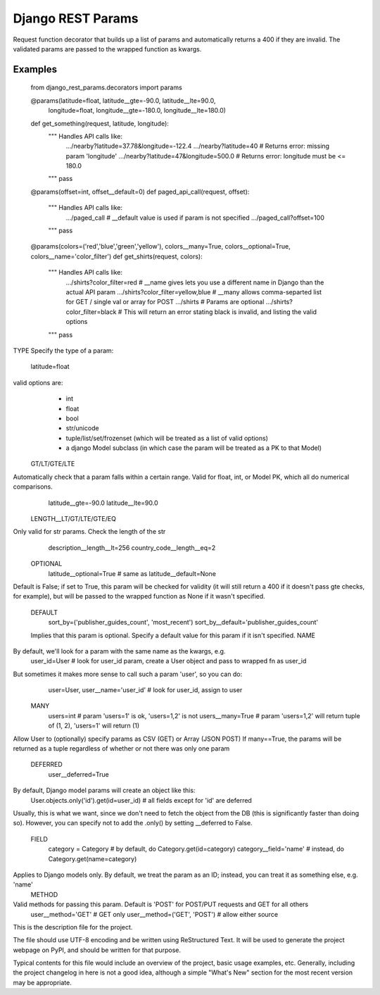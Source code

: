 Django REST Params
=======================

Request function decorator that builds up a list of params and automatically returns a 400 if they are invalid.
The validated params are passed to the wrapped function as kwargs.

Examples
--------

    from django_rest_params.decorators import params
    
    @params(latitude=float, latitude__gte=-90.0, latitude__lte=90.0,
            longitude=float, longitude__gte=-180.0, longitude__lte=180.0)
    def get_something(request, latitude, longitude):
        """ Handles API calls like:
            .../nearby?latitude=37.78&longitude=-122.4
            .../nearby?latitude=40                     # Returns error: missing param 'longitude'
            .../nearby?latitude=47&longitude=500.0     # Returns error: longitude must be <= 180.0
        """
        pass
        
    @params(offset=int, offset__default=0)
    def paged_api_call(request, offset):
        """ Handles API calls like:
            .../paged_call             # __default value is used if param is not specified
            .../paged_call?offset=100
        """
        pass
        
    @params(colors=('red','blue','green','yellow'), colors__many=True, colors__optional=True, colors__name='color_filter')
    def get_shirts(request, colors):
        """ Handles API calls like:
            .../shirts?color_filter=red          # __name gives lets you use a different name in Django than the actual API param
            .../shirts?color_filter=yellow,blue  # __many allows comma-separted list for GET / single val or array for POST
            .../shirts                           # Params are optional
            .../shirts?color_filter=black        # This will return an error stating black is invalid, and listing the valid options
        """
        pass

TYPE
Specify the type of a param:
  latitude=float
valid options are:
  * int
  * float
  * bool
  * str/unicode
  * tuple/list/set/frozenset (which will be treated as a list of valid options)
  * a django Model subclass (in which case the param will be treated as a PK to that Model)
 GT/LT/GTE/LTE
Automatically check that a param falls within a certain range. Valid for float, int, or Model PK, which all do numerical comparisons.
  latitude__gte=-90.0
  latitude__lte=90.0
 LENGTH__LT/GT/LTE/GTE/EQ
Only valid for str params. Check the length of the str
  description__length__lt=256
  country_code__length__eq=2
 OPTIONAL
  latitude__optional=True # same as latitude__default=None
Default is False; if set to True, this param will be checked for validity (it will still return a 400 if it doesn't pass gte checks, for example),
but will be passed to the wrapped function as None if it wasn't specified.
 DEFAULT
  sort_by=('publisher_guides_count', 'most_recent')
  sort_by__default='publisher_guides_count'
 Implies that this param is optional.
 Specify a default value for this param if it isn't specified.
 NAME
By default, we'll look for a param with the same name as the kwargs, e.g.
  user_id=User # look for user_id param, create a User object and pass to wrapped fn as user_id
But sometimes it makes more sense to call such a param 'user', so you can do:
  user=User, user__name='user_id' # look for user_id, assign to user
 MANY
  users=int # param 'users=1' is ok, 'users=1,2' is not
  users__many=True # param 'users=1,2' will return tuple of (1, 2), 'users=1' will return (1)
Allow User to (optionally) specify params as CSV (GET) or Array (JSON POST)
If many==True, the params will be returned as a tuple regardless of whether or not there was only one param
 DEFERRED
  user__deferred=True
By default, Django model params will create an object like this:
  User.objects.only('id').get(id=user_id) # all fields except for 'id' are deferred
Usually, this is what we want, since we don't need to fetch the object from the DB (this is significantly faster than doing so).
However, you can specify not to add the .only() by setting __deferred to False.
 FIELD
  category = Category # by default, do Category.get(id=category)
  category__field='name' # instead, do Category.get(name=category)
Applies to Django models only. By default, we treat the param as an ID; instead, you can treat it as something else, e.g. 'name'
 METHOD
Valid methods for passing this param. Default is 'POST' for POST/PUT requests and GET for all others
  user__method='GET' # GET only
  user__method=('GET', 'POST') # allow either source

This is the description file for the project.

The file should use UTF-8 encoding and be written using ReStructured Text. It
will be used to generate the project webpage on PyPI, and should be written for
that purpose.

Typical contents for this file would include an overview of the project, basic
usage examples, etc. Generally, including the project changelog in here is not
a good idea, although a simple "What's New" section for the most recent version
may be appropriate.
